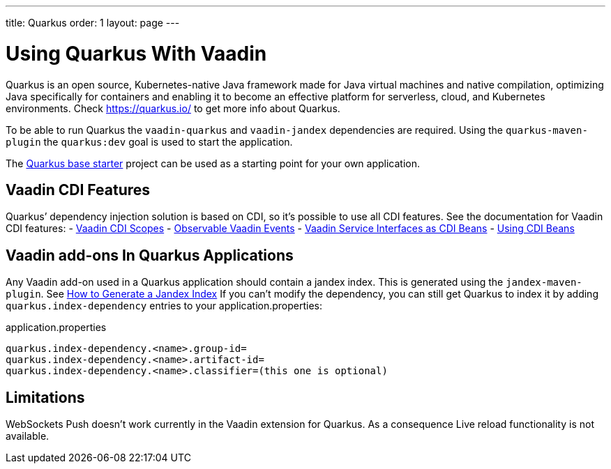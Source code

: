 ---
title: Quarkus
order: 1
layout: page
---

[[quarkus.basic]]
= Using Quarkus With Vaadin

Quarkus is an open source, Kubernetes-native Java framework made for Java virtual machines and native compilation, optimizing Java specifically for containers and enabling it to become an effective platform for serverless, cloud, and Kubernetes environments.
Check https://quarkus.io/ to get more info about Quarkus.

To be able to run Quarkus the `vaadin-quarkus` and `vaadin-jandex` dependencies 
are required.
Using the `quarkus-maven-plugin` the `quarkus:dev` goal is used to start the application.

The https://github.com/vaadin/base-starter-flow-quarkus/[Quarkus base starter] project  can be used
as a starting point for your own application.

== Vaadin CDI Features

Quarkus’ dependency injection solution is based on CDI, so it's possible to use all CDI features.
See the documentation for Vaadin CDI features:
- <<../cdi/contexts#, Vaadin CDI Scopes>> 
- <<../cdi/events#, Observable Vaadin Events>> 
- <<../cdi/service-beans#, Vaadin Service Interfaces as CDI Beans>>
- <<../cdi/instantiated-beans#, Using CDI Beans>>


[[quarkus.vaadin.addons]]
== Vaadin add-ons In Quarkus Applications

Any Vaadin add-on used in a Quarkus application should contain a jandex index.
This is generated using the `jandex-maven-plugin`.
See https://quarkus.io/guides/cdi-reference#how-to-generate-a-jandex-index[How to Generate a Jandex Index]
If you can’t modify the dependency, you can still get Quarkus to index it by adding `quarkus.index-dependency` 
entries to your application.properties:

.application.properties
[source, properties]
----
quarkus.index-dependency.<name>.group-id=
quarkus.index-dependency.<name>.artifact-id=
quarkus.index-dependency.<name>.classifier=(this one is optional)
----


[[quarkus.vaadin.limitations]]
== Limitations


WebSockets Push doesn't work currently in the Vaadin extension for Quarkus.
As a consequence Live reload functionality is not available.